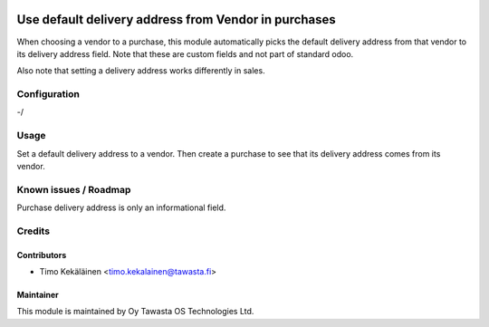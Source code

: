 .. image:: https://img.shields.io/badge/licence-AGPL--3-blue.svg
   :target: http://www.gnu.org/licenses/agpl-3.0-standalone.html
   :alt: License: AGPL-3

=====================================================
Use default delivery address from Vendor in purchases
=====================================================

When choosing a vendor to a purchase, this module automatically picks
the default delivery address from that vendor to its delivery address
field. Note that these are custom fields and not part of standard odoo.

Also note that setting a delivery address works differently in sales.

Configuration
=============
-/

Usage
=====
Set a default delivery address to a vendor. Then create a purchase to
see that its delivery address comes from its vendor.

Known issues / Roadmap
======================
Purchase delivery address is only an informational field.

Credits
=======

Contributors
------------

* Timo Kekäläinen <timo.kekalainen@tawasta.fi>

Maintainer
----------

.. image:: http://tawasta.fi/templates/tawastrap/images/logo.png
   :alt: Oy Tawasta OS Technologies Ltd.
   :target: http://tawasta.fi/

This module is maintained by Oy Tawasta OS Technologies Ltd.
